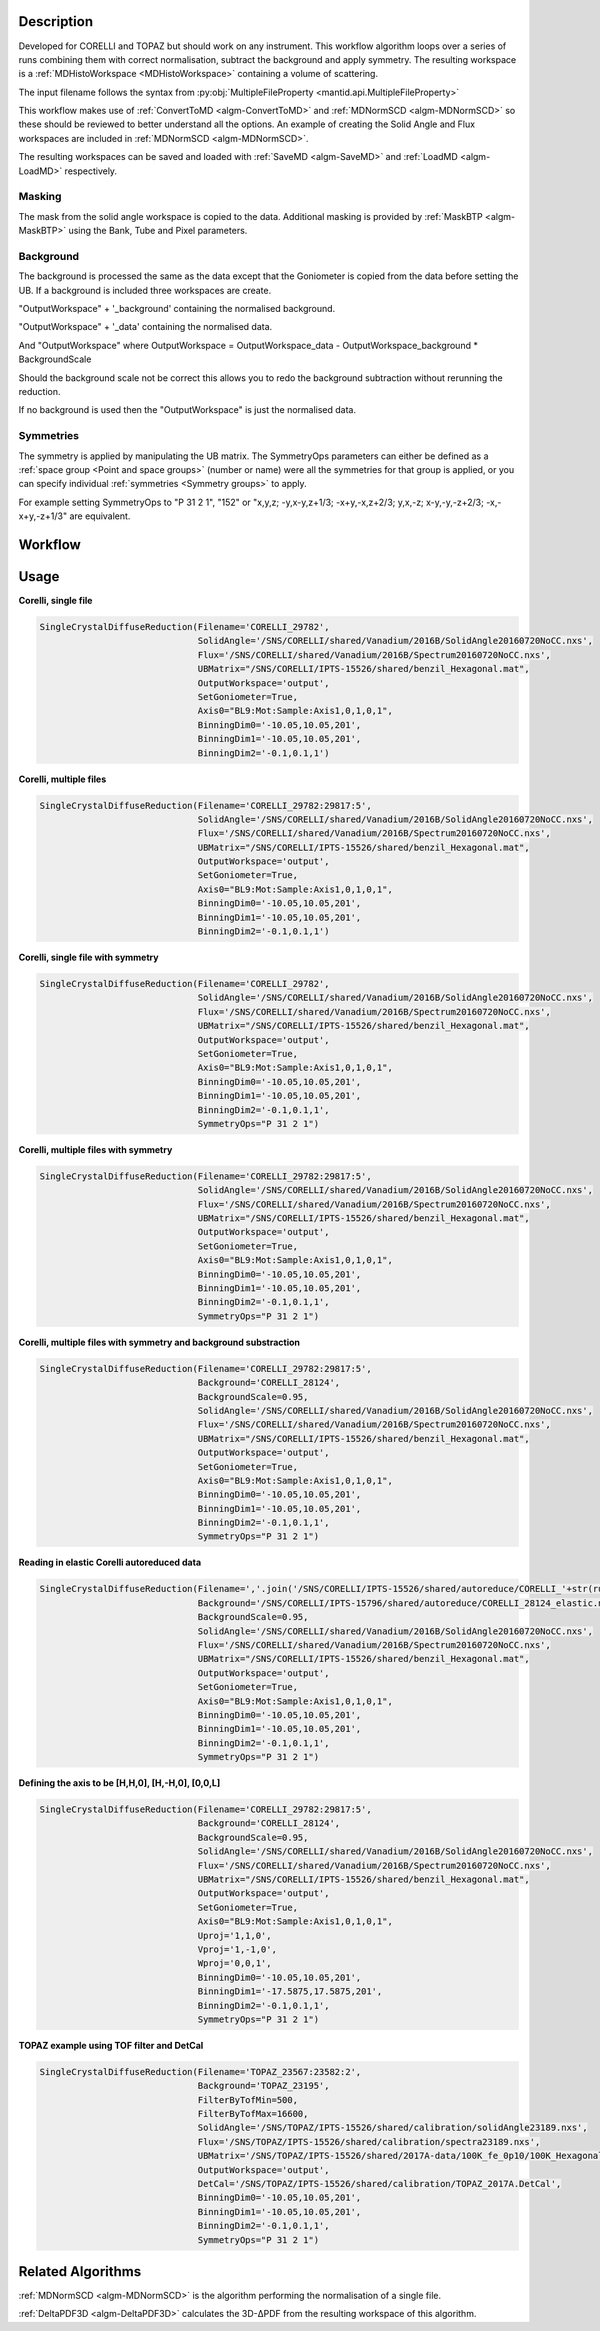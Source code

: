 .. algorithm::

.. summary::

.. alias::

.. properties::

Description
-----------

Developed for CORELLI and TOPAZ but should work on any
instrument. This workflow algorithm loops over a series of runs
combining them with correct normalisation, subtract the background and
apply symmetry. The resulting workspace is a :ref:`MDHistoWorkspace
<MDHistoWorkspace>` containing a volume of scattering.

The input filename follows the syntax from
:py:obj:`MultipleFileProperty <mantid.api.MultipleFileProperty>`

This workflow makes use of :ref:`ConvertToMD <algm-ConvertToMD>` and
:ref:`MDNormSCD <algm-MDNormSCD>` so these should be reviewed to
better understand all the options. An example of creating the Solid
Angle and Flux workspaces are included in :ref:`MDNormSCD
<algm-MDNormSCD>`.

The resulting workspaces can be saved and loaded with :ref:`SaveMD
<algm-SaveMD>` and :ref:`LoadMD <algm-LoadMD>` respectively.

Masking
#######

The mask from the solid angle workspace is copied to the
data. Additional masking is provided by :ref:`MaskBTP <algm-MaskBTP>`
using the Bank, Tube and Pixel parameters.

Background
##########

The background is processed the same as the data except that the
Goniometer is copied from the data before setting the UB. If a
background is included three workspaces are create.

"OutputWorkspace" + '_background' containing the normalised background.

"OutputWorkspace" + '_data' containing the normalised data.

And "OutputWorkspace" where OutputWorkspace = OutputWorkspace\_data - OutputWorkspace\_background * BackgroundScale

Should the background scale not be correct this allows you to redo the
background subtraction without rerunning the reduction.

If no background is used then the "OutputWorkspace" is just the normalised data.

Symmetries
##########

The symmetry is applied by manipulating the UB matrix. The SymmetryOps
parameters can either be defined as a :ref:`space group <Point and
space groups>` (number or name) were all the symmetries for that group
is applied, or you can specify individual :ref:`symmetries <Symmetry
groups>` to apply.

For example setting SymmetryOps to "P 31 2 1", "152" or "x,y,z;
-y,x-y,z+1/3; -x+y,-x,z+2/3; y,x,-z; x-y,-y,-z+2/3; -x,-x+y,-z+1/3"
are equivalent.

Workflow
--------

.. diagram:: SingleCrystalDiffuseReduction-v1.dot


Usage
-----

**Corelli, single file**

.. code-block:: python

   SingleCrystalDiffuseReduction(Filename='CORELLI_29782',
		                 SolidAngle='/SNS/CORELLI/shared/Vanadium/2016B/SolidAngle20160720NoCC.nxs',
				 Flux='/SNS/CORELLI/shared/Vanadium/2016B/Spectrum20160720NoCC.nxs',
				 UBMatrix="/SNS/CORELLI/IPTS-15526/shared/benzil_Hexagonal.mat",
				 OutputWorkspace='output',
				 SetGoniometer=True,
				 Axis0="BL9:Mot:Sample:Axis1,0,1,0,1",
				 BinningDim0='-10.05,10.05,201',
				 BinningDim1='-10.05,10.05,201',
				 BinningDim2='-0.1,0.1,1')

**Corelli, multiple files**

.. code-block:: python

   SingleCrystalDiffuseReduction(Filename='CORELLI_29782:29817:5',
                                 SolidAngle='/SNS/CORELLI/shared/Vanadium/2016B/SolidAngle20160720NoCC.nxs',
				 Flux='/SNS/CORELLI/shared/Vanadium/2016B/Spectrum20160720NoCC.nxs',
				 UBMatrix="/SNS/CORELLI/IPTS-15526/shared/benzil_Hexagonal.mat",
				 OutputWorkspace='output',
				 SetGoniometer=True,
				 Axis0="BL9:Mot:Sample:Axis1,0,1,0,1",
				 BinningDim0='-10.05,10.05,201',
				 BinningDim1='-10.05,10.05,201',
				 BinningDim2='-0.1,0.1,1')


**Corelli, single file with symmetry**

.. code-block:: python

   SingleCrystalDiffuseReduction(Filename='CORELLI_29782',
                                 SolidAngle='/SNS/CORELLI/shared/Vanadium/2016B/SolidAngle20160720NoCC.nxs',
				 Flux='/SNS/CORELLI/shared/Vanadium/2016B/Spectrum20160720NoCC.nxs',
				 UBMatrix="/SNS/CORELLI/IPTS-15526/shared/benzil_Hexagonal.mat",
				 OutputWorkspace='output',
				 SetGoniometer=True,
				 Axis0="BL9:Mot:Sample:Axis1,0,1,0,1",
				 BinningDim0='-10.05,10.05,201',
				 BinningDim1='-10.05,10.05,201',
				 BinningDim2='-0.1,0.1,1',
				 SymmetryOps="P 31 2 1")

**Corelli, multiple files with symmetry**

.. code-block:: python

   SingleCrystalDiffuseReduction(Filename='CORELLI_29782:29817:5',
                                 SolidAngle='/SNS/CORELLI/shared/Vanadium/2016B/SolidAngle20160720NoCC.nxs',
				 Flux='/SNS/CORELLI/shared/Vanadium/2016B/Spectrum20160720NoCC.nxs',
				 UBMatrix="/SNS/CORELLI/IPTS-15526/shared/benzil_Hexagonal.mat",
				 OutputWorkspace='output',
				 SetGoniometer=True,
				 Axis0="BL9:Mot:Sample:Axis1,0,1,0,1",
				 BinningDim0='-10.05,10.05,201',
				 BinningDim1='-10.05,10.05,201',
				 BinningDim2='-0.1,0.1,1',
				 SymmetryOps="P 31 2 1")


**Corelli, multiple files with symmetry and background substraction**

.. code-block:: python

   SingleCrystalDiffuseReduction(Filename='CORELLI_29782:29817:5',
                                 Background='CORELLI_28124',
				 BackgroundScale=0.95,
				 SolidAngle='/SNS/CORELLI/shared/Vanadium/2016B/SolidAngle20160720NoCC.nxs',
				 Flux='/SNS/CORELLI/shared/Vanadium/2016B/Spectrum20160720NoCC.nxs',
				 UBMatrix="/SNS/CORELLI/IPTS-15526/shared/benzil_Hexagonal.mat",
				 OutputWorkspace='output',
				 SetGoniometer=True,
				 Axis0="BL9:Mot:Sample:Axis1,0,1,0,1",
				 BinningDim0='-10.05,10.05,201',
				 BinningDim1='-10.05,10.05,201',
				 BinningDim2='-0.1,0.1,1',
				 SymmetryOps="P 31 2 1")

**Reading in elastic Corelli autoreduced data**

.. code-block:: python

   SingleCrystalDiffuseReduction(Filename=','.join('/SNS/CORELLI/IPTS-15526/shared/autoreduce/CORELLI_'+str(run)+'_elastic.nxs' for run in range(29782,29818,5)),
                                 Background='/SNS/CORELLI/IPTS-15796/shared/autoreduce/CORELLI_28124_elastic.nxs',
				 BackgroundScale=0.95,
				 SolidAngle='/SNS/CORELLI/shared/Vanadium/2016B/SolidAngle20160720NoCC.nxs',
				 Flux='/SNS/CORELLI/shared/Vanadium/2016B/Spectrum20160720NoCC.nxs',
				 UBMatrix="/SNS/CORELLI/IPTS-15526/shared/benzil_Hexagonal.mat",
				 OutputWorkspace='output',
				 SetGoniometer=True,
				 Axis0="BL9:Mot:Sample:Axis1,0,1,0,1",
				 BinningDim0='-10.05,10.05,201',
				 BinningDim1='-10.05,10.05,201',
				 BinningDim2='-0.1,0.1,1',
				 SymmetryOps="P 31 2 1")

**Defining the axis to be [H,H,0], [H,-H,0], [0,0,L]**

.. code-block:: python

   SingleCrystalDiffuseReduction(Filename='CORELLI_29782:29817:5',
                                 Background='CORELLI_28124',
				 BackgroundScale=0.95,
				 SolidAngle='/SNS/CORELLI/shared/Vanadium/2016B/SolidAngle20160720NoCC.nxs',
				 Flux='/SNS/CORELLI/shared/Vanadium/2016B/Spectrum20160720NoCC.nxs',
				 UBMatrix="/SNS/CORELLI/IPTS-15526/shared/benzil_Hexagonal.mat",
				 OutputWorkspace='output',
				 SetGoniometer=True,
				 Axis0="BL9:Mot:Sample:Axis1,0,1,0,1",
				 Uproj='1,1,0',
				 Vproj='1,-1,0',
				 Wproj='0,0,1',
				 BinningDim0='-10.05,10.05,201',
				 BinningDim1='-17.5875,17.5875,201',
				 BinningDim2='-0.1,0.1,1',
				 SymmetryOps="P 31 2 1")

**TOPAZ example using TOF filter and DetCal**

.. code-block:: python

   SingleCrystalDiffuseReduction(Filename='TOPAZ_23567:23582:2',
                                 Background='TOPAZ_23195',
				 FilterByTofMin=500,
				 FilterByTofMax=16600,
				 SolidAngle='/SNS/TOPAZ/IPTS-15526/shared/calibration/solidAngle23189.nxs',
				 Flux='/SNS/TOPAZ/IPTS-15526/shared/calibration/spectra23189.nxs',
				 UBMatrix='/SNS/TOPAZ/IPTS-15526/shared/2017A-data/100K_fe_0p10/100K_Hexagonal_P.mat',
				 OutputWorkspace='output',
				 DetCal='/SNS/TOPAZ/IPTS-15526/shared/calibration/TOPAZ_2017A.DetCal',
				 BinningDim0='-10.05,10.05,201',
				 BinningDim1='-10.05,10.05,201',
				 BinningDim2='-0.1,0.1,1',
				 SymmetryOps="P 31 2 1")


Related Algorithms
------------------

:ref:`MDNormSCD <algm-MDNormSCD>` is the algorithm performing the normalisation of a single file.

:ref:`DeltaPDF3D <algm-DeltaPDF3D>` calculates the 3D-ΔPDF from the resulting workspace of this algorithm.

.. categories::

.. sourcelink::
